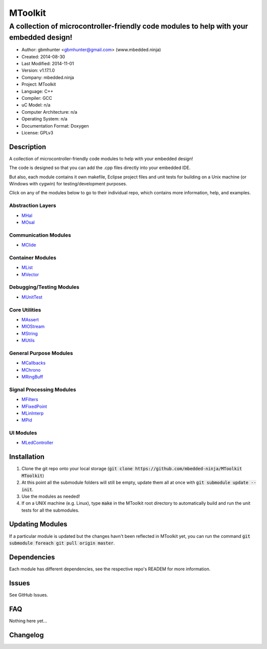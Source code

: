 ========
MToolkit
========

----------------------------------------------------------------------------------------
A collection of microcontroller-friendly code modules to help with your embedded design!
----------------------------------------------------------------------------------------

.. image:: https://api.travis-ci.org/mbedded-ninja/MToolkit.png?branch=master   
	:target: https://travis-ci.org/mbedded-ninja/MToolkit

- Author: gbmhunter <gbmhunter@gmail.com> (www.mbedded.ninja)
- Created: 2014-08-30
- Last Modified: 2014-11-01
- Version: v1.17.1.0
- Company: mbedded.ninja
- Project: MToolkit
- Language: C++
- Compiler: GCC	
- uC Model: n/a
- Computer Architecture: n/a
- Operating System: n/a
- Documentation Format: Doxygen
- License: GPLv3

.. role:: bash(code)
	:language: bash

Description
===========

A collection of microcontroller-friendly code modules to help with your embedded design! 

The code is designed so that you can add the .cpp files directly into your embedded IDE.

But also, each module contains it own makefile, Eclipse project files and unit tests for building on a Unix machine (or Windows with cygwin) for testing/development purposes.

Click on any of the modules below to go to their individual repo, which contains more information, help, and examples.

Abstraction Layers
------------------

- `MHal <https://github.com/mbedded-ninja/MHal>`_
- `MOsal <https://github.com/mbedded-ninja/MOsal>`_

Communication Modules
---------------------

- `MClide <https://github.com/mbedded-ninja/MClide>`_

Container Modules
-----------------

- `MList <https://github.com/mbedded-ninja/MList>`_
- `MVector <https://github.com/mbedded-ninja/MVector>`_

Debugging/Testing Modules
-------------------------

- `MUnitTest <https://github.com/mbedded-ninja/MUnitTest>`_

Core Utilities
--------------

- `MAssert <https://github.com/mbedded-ninja/MAssert>`_
- `MIOStream <https://github.com/mbedded-ninja/MIOStream>`_
- `MString <https://github.com/mbedded-ninja/MString>`_
- `MUtils <https://github.com/mbedded-ninja/MUtils>`_

General Purpose Modules
-----------------------

- `MCallbacks <https://github.com/mbedded-ninja/MCallbacks>`_
- `MChrono <https://github.com/mbedded-ninja/MChrono>`_
- `MRingBuff <https://github.com/mbedded-ninja/MRingBuff>`_

Signal Processing Modules
-------------------------

- `MFilters <https://github.com/mbedded-ninja/MFilters>`_
- `MFixedPoint <https://github.com/mbedded-ninja/MFixedPoint>`_
- `MLinInterp <https://github.com/mbedded-ninja/MLinInterp>`_
- `MPid <https://github.com/mbedded-ninja/MPid>`_

UI Modules
-------------------------

- `MLedController <https://github.com/mbedded-ninja/MLedController>`_

Installation
============

1. Clone the git repo onto your local storage (:code:`git clone https://github.com/mbedded-ninja/MToolkit MToolkit`)

2. At this point all the submodule folders will still be empty, update them all at once with :code:`git submodule update --init`.

3. Use the modules as needed!

4. If on a UNIX machine (e.g. Linux), type :code:`make` in the MToolkit root directory to automatically build and run the unit tests for all the submodules.

Updating Modules
================

If a particular module is updated but the changes havn't been reflected in MToolkit yet, you can run the command :code:`git submodule foreach git pull origin master`.

Dependencies
============

Each module has different dependencies, see the respective repo's READEM for more information.

Issues
======

See GitHub Issues.
	
FAQ
===

Nothing here yet...

Changelog
=========

========= ========== =====================================================================
Version    Date       Comment
========= ========== =====================================================================
v1.17.1.0 2014-11-01 Updated all submodules. Add info to README about how to pull all submodules if MToolkit repo is cloned, closes #29. Add info to README about how make in root folder will build/test all modules, closes #15.
v1.17.0.0 2014-10-16 Added MList module to toolbox, closes #27. Added new 'Container Modules' section to MToolkit README, put MVector and MList into this, closes #28.
v1.16.0.2 2014-10-15 Modified all existing version number tags so that the minor number is incremented when a new module is added, not the major number, closes #26. 
v1.16.0.1 2014-10-14 Added MLedController to list of modules in README.
v1.16.0.0 2014-10-14 Added MLedController module to toolkit, closes #25. Updated MHal and MOsal modules.
v1.15.1.0 2014-10-13 Updated the MOsal module.
v1.15.0.0 2014-10-12 Added MIOStream module to toolkit, closes #24. Updated MLinInterp and MPid modules.
v1.14.0.0 2014-10-10 Added MPid module to toolkit, closes #22.
v1.13.0.0 2014-10-10 Added MLinInterp module to toolkit, closes #21. Updated MClide module.
v1.12.2.0 2014-10-09 Updated MAssert, MClide, MString, and MVector modules.
v1.12.1.0 2014-10-08 Updated MChrono and MOsal modules.
v1.12.0.2 2014-10-07 Updated MChrono, MString and MClide modules.
v1.12.0.1 2014-10-01 Fixed bug where MToolkit build/test makefile still returns 0 (success), even if one of the submodule makefiles it calls returns 1 (fail).
v1.12.0.0 2014-09-26 Added 'MChrono' module toolkit, closes #17. Updated all modules. Added 'General Purpose Modules' section to README.
v1.11.1.0 2014-09-26 Updated MRingBuff module.
v1.11.0.0 2014-09-26 Added 'MRingBuff' module to toolkit, closes #19. Updated all modules.
v1.10.1.2 2014-09-23 Fixed URL links in README for 'MUtils' and 'MCallbacks' modules, closes #18.
v1.10.1.1 2014-09-23 Added MCallbacks and MUtils module info to README.
v1.10.1.0 2014-09-23 Updated all git submodules.
v1.10.0.0 2014-09-19 Added MUtils module to toolkit, closes #16. Updated all modules.
v1.9.0.0 2014-09-18 Added MVector module to toolkit, closes #10.
v1.8.1.0  2014-09-16 Updated all git submodules.
v1.8.0.0  2014-09-16 Added MFilters module to toolkit, closes #14.
v1.7.0.0  2014-09-14 Added MCallbacks module to toolkit, closes #12.
v1.6.2.0  2014-09-14 Added Makefile which builds and tests all modules in MToolkit, closes #7. Added .travis.yml file to enable TravisCI integration, closes #13.
v1.6.1.0  2014-09-14 Updated all git submodules.
v1.6.0.0  2014-09-12 Added MHal module to toolkit, and added it to the new README section 'Abstraction Layers', closes #11.
v1.5.2.0  2014-09-10 Renamed all submodules to match their acutal repo names. Updated README accordingly.
v1.5.1.1  2014-09-04 Added MUnitTestCpp info to README.
v1.5.1.0  2014-09-04 Updated all submodules to latest versions.
v1.5.0.0  2014-09-04 Added the MUnitTestCpp module to the toolkit.
v1.4.0.0  2014-09-02 Added FixedPointCpp module to toolkit.
v1.3.0.2  2014-09-02 Fixed hyperlinks in README.
v1.3.0.1  2014-09-02 Turned module names in README into hyperlinks to actual repos, closes #5.
v1.3.0.0  2014-09-02 Added OsalCpp module to toolkit, closes #4.
v1.2.0.0  2014-09-01 Added MAssertCpp module to toolkit, closes #2, closes #3.
v1.1.1.0  2014-09-01 Updated ClideCpp to latest version. Added info on MStringCpp to README, closes #1.
v1.1.0.0  2014-08-30 Added MStringCpp module as a Git submodule, closes #1.
v1.0.0.0  2014-08-30 Initial commit. ClideCpp module added as a Git submodule.
========= ========== =====================================================================